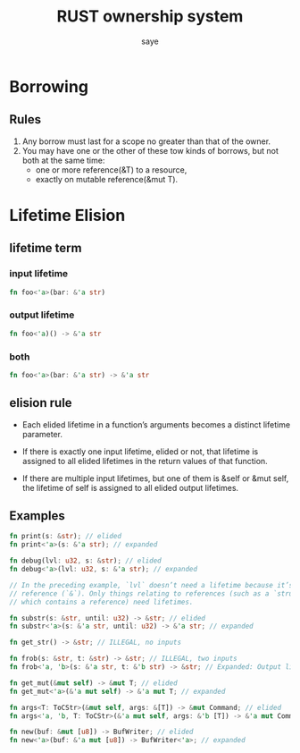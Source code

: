 #+TITLE: RUST ownership system
#+AUTHOR: saye
#+EMAIL: zihuyishi@live.cn
* Borrowing
** Rules
1. Any borrow must last for a scope no greater than that of the owner.
2. You may have one or the other of these tow kinds of borrows, but not both at the same time:
   + one or more reference(&T) to a resource,
   + exactly on mutable reference(&mut T).

* Lifetime Elision
** lifetime term
*** input lifetime 
#+BEGIN_SRC rust 
    fn foo<'a>(bar: &'a str)
#+END_SRC 
*** output lifetime 
#+BEGIN_SRC rust
    fn foo<'a)() -> &'a str
#+END_SRC
*** both
#+BEGIN_SRC rust
    fn foo<'a>(bar: &'a str) -> &'a str 
#+END_SRC
   
** elision rule
- Each elided lifetime in a function’s arguments becomes a distinct lifetime parameter.

- If there is exactly one input lifetime, elided or not, that lifetime is assigned to all elided lifetimes in the return values of that function.

- If there are multiple input lifetimes, but one of them is &self or &mut self, the lifetime of self is assigned to all elided output lifetimes.

** Examples

#+BEGIN_SRC rust
fn print(s: &str); // elided
fn print<'a>(s: &'a str); // expanded

fn debug(lvl: u32, s: &str); // elided
fn debug<'a>(lvl: u32, s: &'a str); // expanded

// In the preceding example, `lvl` doesn’t need a lifetime because it’s not a
// reference (`&`). Only things relating to references (such as a `struct`
// which contains a reference) need lifetimes.

fn substr(s: &str, until: u32) -> &str; // elided
fn substr<'a>(s: &'a str, until: u32) -> &'a str; // expanded

fn get_str() -> &str; // ILLEGAL, no inputs

fn frob(s: &str, t: &str) -> &str; // ILLEGAL, two inputs
fn frob<'a, 'b>(s: &'a str, t: &'b str) -> &str; // Expanded: Output lifetime is ambiguous

fn get_mut(&mut self) -> &mut T; // elided
fn get_mut<'a>(&'a mut self) -> &'a mut T; // expanded

fn args<T: ToCStr>(&mut self, args: &[T]) -> &mut Command; // elided
fn args<'a, 'b, T: ToCStr>(&'a mut self, args: &'b [T]) -> &'a mut Command; // expanded

fn new(buf: &mut [u8]) -> BufWriter; // elided
fn new<'a>(buf: &'a mut [u8]) -> BufWriter<'a>; // expanded
#+END_SRC

